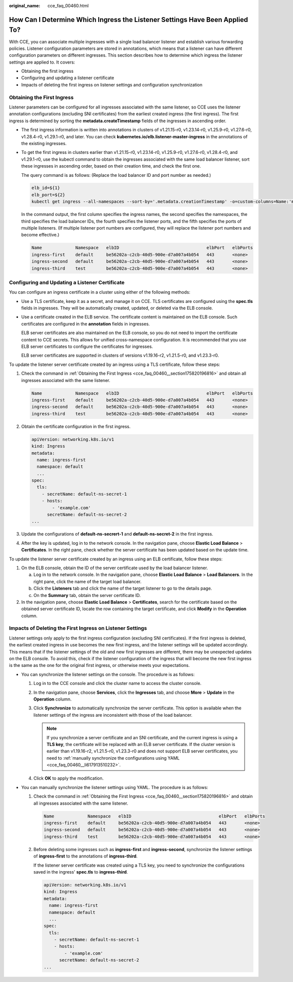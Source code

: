 :original_name: cce_faq_00460.html

.. _cce_faq_00460:

How Can I Determine Which Ingress the Listener Settings Have Been Applied To?
=============================================================================

With CCE, you can associate multiple ingresses with a single load balancer listener and establish various forwarding policies. Listener configuration parameters are stored in annotations, which means that a listener can have different configuration parameters on different ingresses. This section describes how to determine which ingress the listener settings are applied to. It covers:

-  Obtaining the first ingress
-  Configuring and updating a listener certificate
-  Impacts of deleting the first ingress on listener settings and configuration synchronization

.. _cce_faq_00460__section175820196816:

Obtaining the First Ingress
---------------------------

Listener parameters can be configured for all ingresses associated with the same listener, so CCE uses the listener annotation configurations (excluding SNI certificates) from the earliest created ingress (the first ingress). The first ingress is determined by sorting the **metadata.createTimestamp** fields of the ingresses in ascending order.

-  The first ingress information is written into annotations in clusters of v1.21.15-r0, v1.23.14-r0, v1.25.9-r0, v1.27.6-r0, v1.28.4-r0, v1.29.1-r0, and later. You can check **kubernetes.io/elb.listener-master-ingress** in the annotations of the existing ingresses.

   |image1|

-  To get the first ingress in clusters earlier than v1.21.15-r0, v1.23.14-r0, v1.25.9-r0, v1.27.6-r0, v1.28.4-r0, and v1.29.1-r0, use the kubectl command to obtain the ingresses associated with the same load balancer listener, sort these ingresses in ascending order, based on their creation time, and check the first one.

   The query command is as follows: (Replace the load balancer ID and port number as needed.)

   .. code-block::

      elb_id=${1}
      elb_port=${2}
      kubectl get ingress --all-namespaces --sort-by='.metadata.creationTimestamp' -o=custom-columns=Name:'metadata.name',Namespace:'metadata.namespace',elbID:'metadata.annotations.kubernetes\.io\/elb\.id',elbPort:'metadata.annotations.kubernetes\.io\/elb\.port',elbPorts:'metadata.annotations.kubernetes\.io\/elb\.listen-ports' | awk 'NR==1 {print; next} {if ($5 != "<none>") $4 = "<none>"; print}' | grep -E "^Name|${elb_id}" | grep -E "^Name|${elb_port}" | awk '{printf "%-30s %-30s %-38s %-10s %-10s\n", $1, $2, $3, $4, $5}'

   In the command output, the first column specifies the ingress names, the second specifies the namespaces, the third specifies the load balancer IDs, the fourth specifies the listener ports, and the fifth specifies the ports of multiple listeners. (If multiple listener port numbers are configured, they will replace the listener port numbers and become effective.)

   .. code-block::

      Name             Namespace   elbID                                  elbPort   elbPorts
      ingress-first    default     be56202a-c2cb-40d5-900e-d7a007a4b054   443       <none>
      ingress-second   default     be56202a-c2cb-40d5-900e-d7a007a4b054   443       <none>
      ingress-third    test        be56202a-c2cb-40d5-900e-d7a007a4b054   443       <none>

Configuring and Updating a Listener Certificate
-----------------------------------------------

You can configure an ingress certificate in a cluster using either of the following methods:

-  Use a TLS certificate, keep it as a secret, and manage it on CCE. TLS certificates are configured using the **spec.tls** fields in ingresses. They will be automatically created, updated, or deleted via the ELB console.

-  Use a certificate created in the ELB service. The certificate content is maintained on the ELB console. Such certificates are configured in the **annotation** fields in ingresses.

   ELB server certificates are also maintained on the ELB console, so you do not need to import the certificate content to CCE secrets. This allows for unified cross-namespace configuration. It is recommended that you use ELB server certificates to configure the certificates for ingresses.

   ELB server certificates are supported in clusters of versions v1.19.16-r2, v1.21.5-r0, and v1.23.3-r0.

To update the listener server certificate created by an ingress using a TLS certificate, follow these steps:

#. Check the command in :ref:`Obtaining the First Ingress <cce_faq_00460__section175820196816>` and obtain all ingresses associated with the same listener.

   .. code-block::

      Name             Namespace   elbID                                  elbPort   elbPorts
      ingress-first    default     be56202a-c2cb-40d5-900e-d7a007a4b054   443       <none>
      ingress-second   default     be56202a-c2cb-40d5-900e-d7a007a4b054   443       <none>
      ingress-third    test        be56202a-c2cb-40d5-900e-d7a007a4b054   443       <none>

#. Obtain the certificate configuration in the first ingress.

   .. code-block::

      apiVersion: networking.k8s.io/v1
      kind: Ingress
      metadata:
        name: ingress-first
        namespace: default
        ...
      spec:
        tls:
          - secretName: default-ns-secret-1
          - hosts:
              - 'example.com'
            secretName: default-ns-secret-2
      ...

#. Update the configurations of **default-ns-secrert-1** and **default-ns-secret-2** in the first ingress.

#. After the key is updated, log in to the network console. In the navigation pane, choose **Elastic Load Balance** > **Certificates**. In the right pane, check whether the server certificate has been updated based on the update time.

To update the listener server certificate created by an ingress using an ELB certificate, follow these steps:

#. On the ELB console, obtain the ID of the server certificate used by the load balancer listener.

   a. Log in to the network console. In the navigation pane, choose **Elastic Load Balance** > **Load Balancers**. In the right pane, click the name of the target load balancer.
   b. Click the **Listeners** tab and click the name of the target listener to go to the details page.
   c. On the **Summary** tab, obtain the server certificate ID.

#. In the navigation pane, choose **Elastic Load Balance** > **Certificates**, search for the certificate based on the obtained server certificate ID, locate the row containing the target certificate, and click **Modify** in the **Operation** column.

Impacts of Deleting the First Ingress on Listener Settings
----------------------------------------------------------

Listener settings only apply to the first ingress configuration (excluding SNI certificates). If the first ingress is deleted, the earliest created ingress in use becomes the new first ingress, and the listener settings will be updated accordingly. This means that if the listener settings of the old and new first ingresses are different, there may be unexpected updates on the ELB console. To avoid this, check if the listener configuration of the ingress that will become the new first ingress is the same as the one for the original first ingress, or otherwise meets your expectations.

-  You can synchronize the listener settings on the console. The procedure is as follows:

   #. Log in to the CCE console and click the cluster name to access the cluster console.
   #. In the navigation pane, choose **Services**, click the **Ingresses** tab, and choose **More** > **Update** in the **Operation** column.
   #. Click **Synchronize** to automatically synchronize the server certificate. This option is available when the listener settings of the ingress are inconsistent with those of the load balancer.

      .. note::

         If you synchronize a server certificate and an SNI certificate, and the current ingress is using a **TLS key**, the certificate will be replaced with an ELB server certificate. If the cluster version is earlier than v1.19.16-r2, v1.21.5-r0, v1.23.3-r0 and does not support ELB server certificates, you need to :ref:`manually synchronize the configurations using YAML <cce_faq_00460__li617913510232>`.

   #. Click **OK** to apply the modification.

-  .. _cce_faq_00460__li617913510232:

   You can manually synchronize the listener settings using YAML. The procedure is as follows:

   #. Check the command in :ref:`Obtaining the First Ingress <cce_faq_00460__section175820196816>` and obtain all ingresses associated with the same listener.

      .. code-block::

         Name             Namespace   elbID                                  elbPort   elbPorts
         ingress-first    default     be56202a-c2cb-40d5-900e-d7a007a4b054   443       <none>
         ingress-second   default     be56202a-c2cb-40d5-900e-d7a007a4b054   443       <none>
         ingress-third    test        be56202a-c2cb-40d5-900e-d7a007a4b054   443       <none>

   #. Before deleting some ingresses such as **ingress-first** and **ingress-second**, synchronize the listener settings of **ingress-first** to the annotations of **ingress-third**.

      If the listener server certificate was created using a TLS key, you need to synchronize the configurations saved in the ingress' **spec.tls** to **ingress-third**.

      .. code-block::

         apiVersion: networking.k8s.io/v1
         kind: Ingress
         metadata:
           name: ingress-first
           namespace: default
           ...
         spec:
           tls:
             - secretName: default-ns-secret-1
             - hosts:
                 - 'example.com'
               secretName: default-ns-secret-2
         ...

.. |image1| image:: /_static/images/en-us_image_0000002065478954.png
